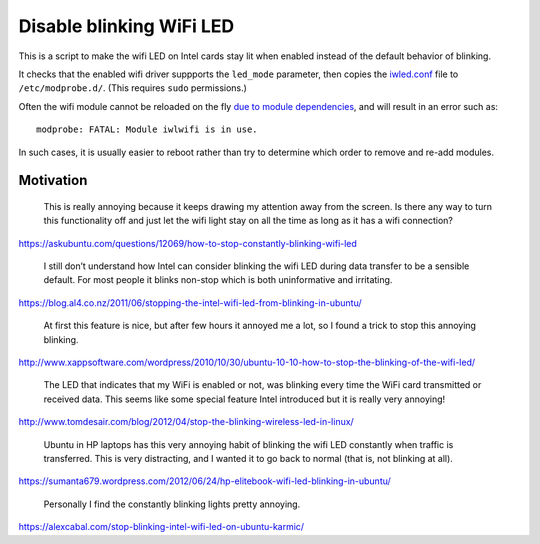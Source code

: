 =========================
Disable blinking WiFi LED
=========================

This is a script to make the wifi LED on Intel cards stay lit when enabled
instead of the default behavior of blinking.

It checks that the enabled wifi driver suppports the ``led_mode`` parameter,
then copies the `<iwled.conf>`_ file to ``/etc/modprobe.d/``.
(This requires ``sudo`` permissions.)

Often the wifi module cannot be reloaded on the fly `due to module dependencies`_,
and will result in an error such as::

    modprobe: FATAL: Module iwlwifi is in use.

In such cases, it is usually easier to reboot
rather than try to determine which order to remove and re-add modules.

.. _due to module dependencies: https://unix.stackexchange.com/questions/106299/cannot-remove-iwlwifi-module-even-though-interface-is-down

----------
Motivation
----------

    This is really annoying because it keeps drawing my attention away from the
    screen. Is there any way to turn this functionality off and just let the
    wifi light stay on all the time as long as it has a wifi connection?

https://askubuntu.com/questions/12069/how-to-stop-constantly-blinking-wifi-led

    I still don’t understand how Intel can consider blinking the wifi LED
    during data transfer to be a sensible default. For most people it blinks
    non-stop which is both uninformative and irritating.

https://blog.al4.co.nz/2011/06/stopping-the-intel-wifi-led-from-blinking-in-ubuntu/

    At first this feature is nice, but after few hours it annoyed me a lot, so
    I found a trick to stop this annoying blinking.

http://www.xappsoftware.com/wordpress/2010/10/30/ubuntu-10-10-how-to-stop-the-blinking-of-the-wifi-led/

    The LED that indicates that my WiFi is enabled or not, was blinking every
    time the WiFi card transmitted or received data. This seems like some
    special feature Intel introduced but it is really very annoying!

http://www.tomdesair.com/blog/2012/04/stop-the-blinking-wireless-led-in-linux/

    Ubuntu in HP laptops has this very annoying habit of blinking the wifi LED
    constantly when traffic is transferred. This is very distracting, and I
    wanted it to go back to normal (that is, not blinking at all).

https://sumanta679.wordpress.com/2012/06/24/hp-elitebook-wifi-led-blinking-in-ubuntu/

    Personally I find the constantly blinking lights pretty annoying.

https://alexcabal.com/stop-blinking-intel-wifi-led-on-ubuntu-karmic/
